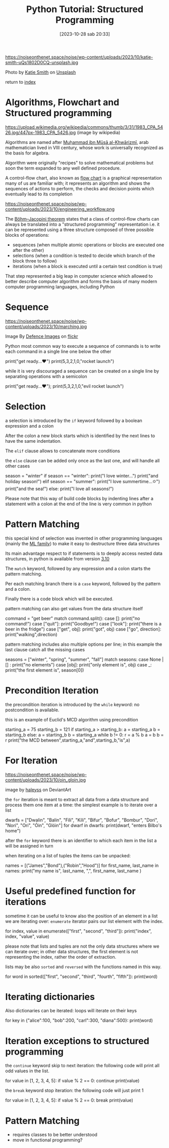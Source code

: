 #+BLOG: noise on the net
#+OPTIONS: toc:nil num:nil todo:nil pri:nil tags:nil ^:nil
#+CATEGORY: Language learning
#+TAGS: Python
#+DESCRIPTION: short introduction to structured programming in python
#+POSTID: 297
#+DATE: [2023-10-28 sab 20:33]
#+title: Python Tutorial: Structured Programming
https://noiseonthenet.space/noise/wp-content/uploads/2023/10/katie-smith-uQs1802D0CQ-unsplash.jpg

Photo by [[https://unsplash.com/@kate5oh3?utm_content=creditCopyText&utm_medium=referral&utm_source=unsplash][Katie Smith]] on [[https://unsplash.com/photos/avocado-tomatoes-eggs-mushrooms-spring-onions-and-leaves-uQs1802D0CQ?utm_content=creditCopyText&utm_medium=referral&utm_source=unsplash][Unsplash]]

return to [[https://noiseonthenet.space/noise/2023/09/python-intro/][index]]

* Algorithms, Flowchart and Structured programming

https://upload.wikimedia.org/wikipedia/commons/thumb/3/31/1983_CPA_5426.jpg/447px-1983_CPA_5426.jpg
(image by wikipedia)

Algorithms are named after [[https://it.wikipedia.org/wiki/Mu%E1%B8%A5ammad_ibn_M%C5%ABs%C4%81_al-Khw%C4%81rizm%C4%AB][Muḥammad ibn Mūsā al-Khwārizmī]], arab mathematician
lived in VIII century, whose work is universally recognized as the basis for
algebra.

Algorithm were originally "recipes" to solve mathematical problems but soon the
term expanded to any well defined procedure.

A control-flow chart, also known as [[https://en.wikipedia.org/wiki/Flowchart][flow chart]] is a graphical representation
many of us are familiar with; it represents an algorithm and shows the sequences
of actions to perform, the checks and decision points which eventually lead to
its completion

https://noiseonthenet.space/noise/wp-content/uploads/2023/10/engineering_workflow.png

The [[https://en.wikipedia.org/wiki/Structured_program_theorem][Böhm–Jacopini theorem]] states that a class of control-flow charts can always
be translated into a "structured programming" representation i.e. it can be
represented using a three structure composed of three possible blocks of operations:

- sequences (when multiple atomic operations or blocks are executed one after
  the other)
- selections (when a condition is tested to decide which branch of the block
  three to follow)
- iterations (when a block is executed until a certain test condition is true)

That step represented a big leap in computer science which allowed to better
describe computer algorithm and forms the basis of many modern computer
programming languages, including Python

* Sequence
https://noiseonthenet.space/noise/wp-content/uploads/2023/10/marching.jpg

Image By [[https://www.flickr.com/photos/defenceimages][Defence Images]] on [[https://www.flickr.com/photos/defenceimages/5038805562][flickr]]

#+begin_export html
<script src="https://modularizer.github.io/pyprez/pyprez.min.js"></script>
#+end_export
Python most common way to execute a sequence of commands is to write each
command in a single line one below the other

#+begin_export html
<pyprez-editor>
print("get ready...♥")
print(5,3,2,1,0,"rocket launch")
</pyprez-editor>
#+end_export

while it is very discouraged a sequence can be created on a single line by separating operations with a semicolon

#+begin_export html
<pyprez-editor>
print("get ready...♥"); print(5,3,2,1,0,"evil rocket launch")
</pyprez-editor>
#+end_export
* Selection
a selection is introduced by the ~if~ keyword followed by a boolean expression and a colon

After the colon a new block starts which is identified by the next lines to have the same indentation.

The ~elif~ clause allows to concatenate more conditions

the ~else~ clause can be added only once as the last one, and will handle all other cases
#+begin_export html
<pyprez-editor>
season = "winter"
if season == "winter":
    print("I love winter...")
    print("and holiday season!")
elif season == "summer":
    print("I love summertime...🌣")
    print("and the sea!")
else:
    print("I love all seasons!")
</pyprez-editor>
#+end_export

Please note that this way of build code blocks by indenting lines after a
statement with a colon at the end of the line is very common in python
* Pattern Matching
this special kind of selection was invented in other programming languages
(mainly the [[https://en.wikipedia.org/wiki/ML_(programming_language)][ML family]]) to make it easy to destructure three data structures

Its main advantage respect to if statements is to deeply access nested data
structures, in python is available from version [[https://peps.python.org/pep-0636/][3.10]]

The ~match~ keyword, followed by any expression and a colon starts the pattern matching.

Per each matching branch there is a ~case~ keyword, followed by the pattern and a colon.

Finally there is a code block which will be executed.

pattern matching can also get values from the data structure itself
#+begin_export html
<pyprez-editor>
command = "get beer"
match command.split():
    case []:
        print("no command!")
    case ["quit"]:
        print("Goodbye!")
    case ["look"]:
        print("there is a beer in the fridge")
    case ["get", obj]:
        print("got", obj)
    case ["go", direction]:
        print("walking",direction)
</pyprez-editor>
#+end_export

pattern matching includes also multiple options per line; in this example the
last clause catch all the missing cases
#+begin_export html
<pyprez-editor>
seasons = ["winter", "spring", "summer", "fall"]
match seasons:
    case None | [] :
        print("no elements")
    case [obj]:
        print("only element is", obj)
    case _:
        print("the first element is", season[0])
</pyprez-editor>
#+end_export

* Precondition Iteration
the precondition iteration is introduced by the ~while~ keyword: no
postcondition is available.

this is an example of Euclid's MCD algorithm using precondition
#+begin_export html
<pyprez-editor>
starting_a = 75
starting_b = 121
if starting_a > starting_b:
    a = starting_a
    b = starting_b
else:
    a = starting_b
    b = starting_a
while b != 0:
    r = a % b
    a = b
    b = r
print("the MCD between",starting_a,"and",starting_b,"is",a)
</pyprez-editor>
#+end_export

* For Iteration
https://noiseonthenet.space/noise/wp-content/uploads/2023/10/oin_gloin.jpg

image by [[https://www.deviantart.com/haleyhss/gallery][haleyss]] on DeviantArt

the ~for~ iteration is meant to extract all data from a data structure and
process them one item at a time: the simplest example is to iterate over a list

#+begin_export html
<pyprez-editor>
dwarfs = ["Dwalin", "Balin", "Fíli", "Kíli", "Bifur", "Bofur",
"Bombur", "Dori", "Nori", "Ori", "Óin", "Glóin"]
for dwarf in dwarfs:
    print(dwarf, "enters Bilbo's home")
</pyprez-editor>
#+end_export

after the ~for~ keyword there is an identifier to which each item in the list a
will be assigned in turn

when iterating on a list of tuples the items can be unpacked:
#+begin_export html
<pyprez-editor>
names = [("James","Bond"),("Robin","Hood")]
for first_name, last_name in names:
    print("my name is", last_name, ",", first_name, last_name )
</pyprez-editor>
#+end_export

* Useful predefined function for iterations
sometime it can be useful to know also the position of an element in a list we
are iterating over: ~enumerate~ iterator pairs our list element with the index.

#+begin_export html
<pyprez-editor>
for index, value in enumerate(["first", "second", "third"]):
    print("index", index, "value", value)
</pyprez-editor>
#+end_export

please note that lists and tuples are not the only data structures where we can
iterate over; in other data structures, the first element is not representing
the index, rather the order of extraction.

lists may be also ~sorted~ and ~reversed~ with the functions named in this way.

#+begin_export html
<pyprez-editor>
for word in sorted(["first", "second", "third", "fourth", "fifth"]):
    print(word)
</pyprez-editor>
#+end_export
* Iterating dictionaries
Also dictionaries can be iterated: loops will iterate on their keys

#+begin_export html
<pyprez-editor>
for key in {"alice":100, "bob":200, "carl":300, "diana":500}:
    print(word)
</pyprez-editor>
#+end_export

* Iteration exceptions to structured programming
the ~continue~ keyword skip to next iteration: the following code will print all odd values in the list.

#+begin_export html
<pyprez-editor>
for value in [1, 2, 3, 4, 5]:
    if value % 2 == 0:
        continue
    print(value)
</pyprez-editor>
#+end_export

the ~break~ keyword stop iteration: the following code will just print 1

#+begin_export html
<pyprez-editor>
for value in [1, 2, 3, 4, 5]:
    if value % 2 == 0:
        break
    print(value)
</pyprez-editor>
#+end_export

* Pattern Matching
- requires classes to be better understood
- move in functional programming?
